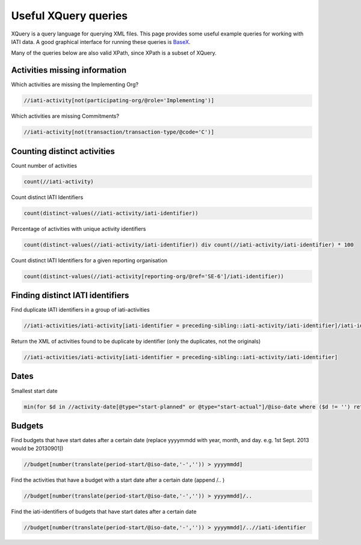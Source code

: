 .. _xquery:

Useful XQuery queries
=====================

XQuery is a query language for querying XML files. This page provides some useful example queries for working with IATI data. A good graphical interface for running these queries is `BaseX <https://basex.org/>`_.

Many of the queries below are also valid XPath, since XPath is a subset of XQuery.

Activities missing information
^^^^^^^^^^^^^^^^^^^^^^^^^^^^^^

Which activities are missing the Implementing Org?

.. code-block:: xquery

     //iati-activity[not(participating-org/@role='Implementing')]

Which activities are missing Commitments?

.. code-block:: xquery

     //iati-activity[not(transaction/transaction-type/@code='C')]

Counting distinct activities
^^^^^^^^^^^^^^^^^^^^^^^^^^^^

Count number of activities

.. code-block:: xquery

    count(//iati-activity)

Count distinct IATI Identifiers

.. code-block:: xquery

    count(distinct-values(//iati-activity/iati-identifier))

Percentage of activities with unique activity identifiers

.. code-block:: xquery

    count(distinct-values(//iati-activity/iati-identifier)) div count(//iati-activity/iati-identifier) * 100

Count distinct IATI Identifiers for a given reporting organisation

.. code-block:: xquery

    count(distinct-values(//iati-activity[reporting-org/@ref='SE-6']/iati-identifier))

Finding distinct IATI identifiers
^^^^^^^^^^^^^^^^^^^^^^^^^^^^^^^^^

Find duplicate IATI identifiers in a group of iati-activities

.. code-block:: xquery

    //iati-activities/iati-activity[iati-identifier = preceding-sibling::iati-activity/iati-identifier]/iati-identifier

Return the XML of activities found to be duplicate by identifier (only the duplicates, not the originals)

.. code-block:: xquery

    //iati-activities/iati-activity[iati-identifier = preceding-sibling::iati-activity/iati-identifier]

Dates
^^^^^

Smallest start date

.. code-block:: xquery

   min(for $d in //activity-date[@type="start-planned" or @type="start-actual"]/@iso-date where ($d != '') return xs:date($d))

Budgets
^^^^^^^

Find budgets that have start dates after a certain date  
(replace yyyymmdd with year, month, and day. e.g. 1st Sept. 2013 would be 20130901])

.. code-block:: xquery

    //budget[number(translate(period-start/@iso-date,'-','')) > yyyymmdd]

Find the activities that have a budget with a start date after a certain date  
(append /.. )

.. code-block:: xquery
    
    //budget[number(translate(period-start/@iso-date,'-','')) > yyyymmdd]/..

Find the iati-identifiers of budgets that have start dates after a certain date

.. code-block:: xquery
    
    //budget[number(translate(period-start/@iso-date,'-','')) > yyyymmdd]/..//iati-identifier
